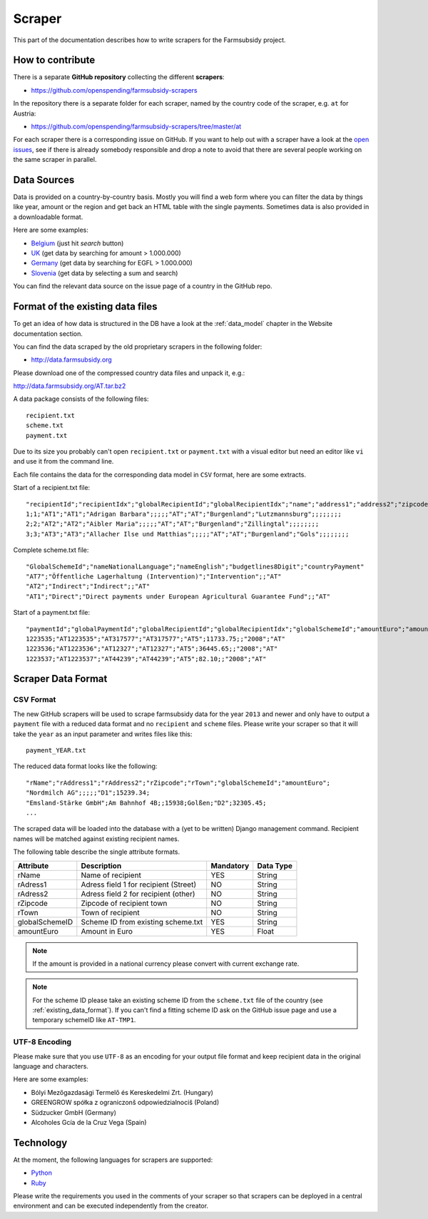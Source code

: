 =======
Scraper
=======

This part of the documentation describes how to write scrapers for the Farmsubsidy project.

How to contribute
=================

There is a separate **GitHub repository** collecting the different **scrapers**:

* https://github.com/openspending/farmsubsidy-scrapers

In the repository there is a separate folder for each scraper, named by the country code of the
scraper, e.g. ``at`` for Austria:

* https://github.com/openspending/farmsubsidy-scrapers/tree/master/at

For each scraper there is a corresponding issue on GitHub. If you want to help out with a scraper
have a look at the `open issues <https://github.com/openspending/farmsubsidy-scrapers/issues?labels=memberstate&state=open>`_,
see if there is already somebody responsible and drop a note to avoid that there are several
people working on the same scraper in parallel.

Data Sources
============

Data is provided on a country-by-country basis. Mostly you will find a web form where you can filter 
the data by things like year, amount or the region and get back an HTML table with the single payments. 
Sometimes data is also provided in a downloadable format.

Here are some examples:

* `Belgium <http://www.belpa.be/pub/EN/data.html>`_ (just hit *search* button)
* `UK <http://cap-payments.defra.gov.uk/>`_ (get data by searching for amount > 1.000.000)
* `Germany <http://www.agrar-fischerei-zahlungen.de/Suche>`_ (get data by searching for EGFL > 1.000.000)
* `Slovenia <http://www.arsktrp.gov.si/si/o_agenciji/informacije_javnega_znacaja/prejemniki_sredstev/prejemniki_sredstev/>`_ (get data by selecting a sum and search)

You can find the relevant data source on the issue page of a country in the GitHub repo.

.. _existing_data_format:

Format of the existing data files
=================================

To get an idea of how data is structured in the DB have a look at the :ref:`data_model` chapter in the Website
documentation section. 

You can find the data scraped by the old proprietary scrapers in the following folder:

* http://data.farmsubsidy.org

Please download one of the compressed country data files and unpack it, e.g.:

http://data.farmsubsidy.org/AT.tar.bz2

A data package consists of the following files::

	recipient.txt
	scheme.txt
	payment.txt

Due to its size you probably can't open ``recipient.txt`` or ``payment.txt`` with a visual editor
but need an editor like ``vi`` and use it from the command line.

Each file contains the data for the corresponding data model in ``CSV`` format, here are some extracts.
	
Start of a recipient.txt file::

	"recipientId";"recipientIdx";"globalRecipientId";"globalRecipientIdx";"name";"address1";"address2";"zipcode";"town";"countryRecipient";"countryPayment";"geo1";"geo2";"geo3";"geo4";"geo1NationalLanguage";"geo2NationalLanguage";"geo3NationalLanguage";"geo4NationalLanguage";"lat";"lng"
	1;1;"AT1";"AT1";"Adrigan Barbara";;;;;"AT";"AT";"Burgenland";"Lutzmannsburg";;;;;;;;
	2;2;"AT2";"AT2";"Aibler Maria";;;;;"AT";"AT";"Burgenland";"Zillingtal";;;;;;;;
	3;3;"AT3";"AT3";"Allacher Ilse und Matthias";;;;;"AT";"AT";"Burgenland";"Gols";;;;;;;;
	
Complete scheme.txt file::

	"GlobalSchemeId";"nameNationalLanguage";"nameEnglish";"budgetlines8Digit";"countryPayment"
	"AT7";"Öffentliche Lagerhaltung (Intervention)";"Intervention";;"AT"
	"AT2";"Indirect";"Indirect";;"AT"
	"AT1";"Direct";"Direct payments under European Agricultural Guarantee Fund";;"AT"
	
Start of a payment.txt file::

	"paymentId";"globalPaymentId";"globalRecipientId";"globalRecipientIdx";"globalSchemeId";"amountEuro";"amountNationalCurrency";"year";"countryPayment"
	1223535;"AT1223535";"AT317577";"AT317577";"AT5";11733.75;;"2008";"AT"
	1223536;"AT1223536";"AT12327";"AT12327";"AT5";36445.65;;"2008";"AT"
	1223537;"AT1223537";"AT44239";"AT44239";"AT5";82.10;;"2008";"AT"


Scraper Data Format
===================

CSV Format
----------

The new GitHub scrapers will be used to scrape farmsubsidy data for the year ``2013`` and newer and only
have to output a ``payment`` file with a reduced data format and no ``recipient`` and ``scheme`` files.
Please write your scraper so that it will take the ``year`` as an input parameter and writes files like this::

	payment_YEAR.txt

The reduced data format looks like the following::

	"rName";"rAddress1";"rAddress2";"rZipcode";"rTown";"globalSchemeId";"amountEuro";
	"Nordmilch AG";;;;;"D1";15239.34;
	"Emsland-Stärke GmbH";Am Bahnhof 4B;;15938;Golßen;"D2";32305.45;
	...

The scraped data will be loaded into the database with a (yet to be written) Django management command.
Recipient names will be matched against existing recipient names.

The following table describe the single attribute formats.

============== ===================================== ========= =========
Attribute      Description                           Mandatory Data Type
============== ===================================== ========= =========
rName          Name of recipient                     YES       String
rAdress1       Adress field 1 for recipient (Street) NO        String
rAdress2       Adress field 2 for recipient (other)  NO        String
rZipcode       Zipcode of recipient town             NO        String
rTown          Town of recipient                     NO        String
globalSchemeID Scheme ID from existing scheme.txt    YES       String
amountEuro     Amount in Euro                        YES       Float
============== ===================================== ========= =========

.. note::
   If the amount is provided in a national currency please convert with current exchange rate.

.. note::
   For the scheme ID please take an existing scheme ID from the ``scheme.txt`` file of the
   country (see :ref:`existing_data_format`). If you can't find a fitting scheme ID ask on
   the GitHub issue page and use a temporary schemeID like ``AT-TMP1``.

UTF-8 Encoding
--------------

Please make sure that you use ``UTF-8`` as an encoding for your output file format and keep
recipient data in the original language and characters.

Here are some examples:

* Bólyi Mezőgazdasági Termelő és Kereskedelmi Zrt. (Hungary)
* GREENGROW spółka z ograniczonš odpowiedzialnociš (Poland)
* Südzucker GmbH (Germany)
* Alcoholes Gcía de la Cruz Vega (Spain)


Technology
==========

At the moment, the following languages for scrapers are supported:

* `Python <http://www.python.org/>`_
* `Ruby <https://www.ruby-lang.org/>`_

Please write the requirements you used in the comments of your scraper so that scrapers can
be deployed in a central environment and can be executed independently from the creator.


